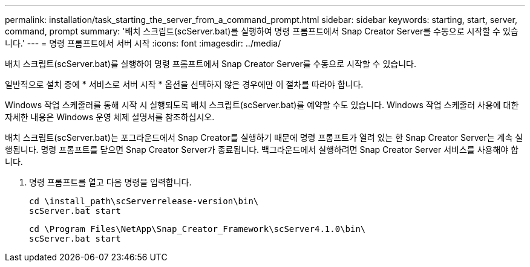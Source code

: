 ---
permalink: installation/task_starting_the_server_from_a_command_prompt.html 
sidebar: sidebar 
keywords: starting, start, server, command, prompt 
summary: '배치 스크립트(scServer.bat)를 실행하여 명령 프롬프트에서 Snap Creator Server를 수동으로 시작할 수 있습니다.' 
---
= 명령 프롬프트에서 서버 시작
:icons: font
:imagesdir: ../media/


[role="lead"]
배치 스크립트(scServer.bat)를 실행하여 명령 프롬프트에서 Snap Creator Server를 수동으로 시작할 수 있습니다.

일반적으로 설치 중에 * 서비스로 서버 시작 * 옵션을 선택하지 않은 경우에만 이 절차를 따라야 합니다.

Windows 작업 스케줄러를 통해 시작 시 실행되도록 배치 스크립트(scServer.bat)를 예약할 수도 있습니다. Windows 작업 스케줄러 사용에 대한 자세한 내용은 Windows 운영 체제 설명서를 참조하십시오.

배치 스크립트(scServer.bat)는 포그라운드에서 Snap Creator를 실행하기 때문에 명령 프롬프트가 열려 있는 한 Snap Creator Server는 계속 실행됩니다. 명령 프롬프트를 닫으면 Snap Creator Server가 종료됩니다. 백그라운드에서 실행하려면 Snap Creator Server 서비스를 사용해야 합니다.

. 명령 프롬프트를 열고 다음 명령을 입력합니다.
+
[listing]
----
cd \install_path\scServerrelease-version\bin\
scServer.bat start
----
+
[listing]
----
cd \Program Files\NetApp\Snap_Creator_Framework\scServer4.1.0\bin\
scServer.bat start
----

